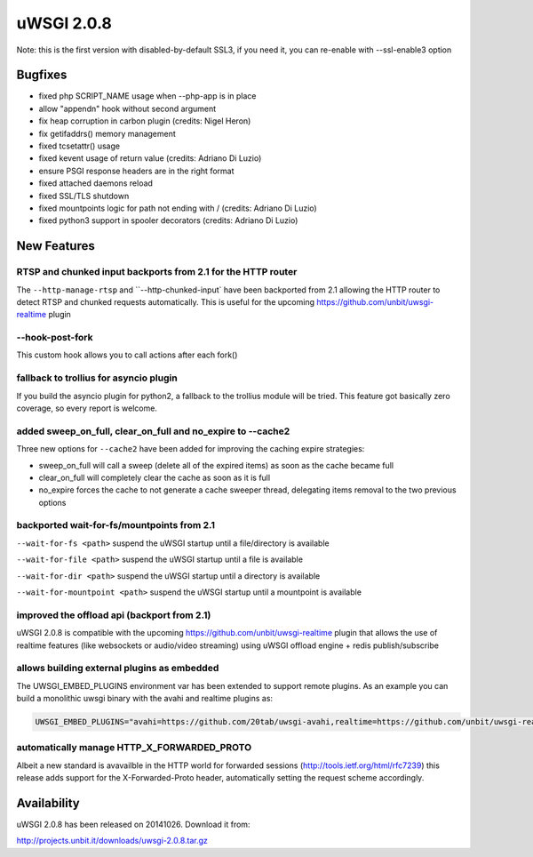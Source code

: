uWSGI 2.0.8
===========

Note: this is the first version with disabled-by-default SSL3, if you need it, you can re-enable with --ssl-enable3 option

Bugfixes
--------

* fixed php SCRIPT_NAME usage when --php-app is in place
* allow "appendn" hook without second argument
* fix heap corruption in carbon plugin (credits: Nigel Heron)
* fix getifaddrs() memory management
* fixed tcsetattr() usage
* fixed kevent usage of return value (credits: Adriano Di Luzio)
* ensure PSGI response headers are in the right format
* fixed attached daemons reload
* fixed SSL/TLS shutdown
* fixed mountpoints logic for path not ending with / (credits: Adriano Di Luzio)
* fixed python3 support in spooler decorators (credits: Adriano Di Luzio)

New Features
------------

RTSP and chunked input backports from 2.1 for the HTTP router
*************************************************************

The ``--http-manage-rtsp`` and ``--http-chunked-input` have been backported from 2.1 allowing the HTTP router
to detect RTSP and chunked requests automatically. This is useful for the upcoming https://github.com/unbit/uwsgi-realtime plugin

--hook-post-fork
****************

This custom hook allows you to call actions after each fork()

fallback to trollius for asyncio plugin
***************************************

If you build the asyncio plugin for python2, a fallback to the trollius module will be tried. This feature got basically zero coverage, so every report is welcome.

added sweep_on_full, clear_on_full and no_expire to --cache2
************************************************************

Three new options for ``--cache2`` have been added for improving the caching expire strategies:

* sweep_on_full will call a sweep (delete all of the expired items) as soon as the cache became full
* clear_on_full will completely clear the cache as soon as it is full
* no_expire forces the cache to not generate a cache sweeper thread, delegating items removal to the two previous options

backported wait-for-fs/mountpoints from 2.1
*******************************************

``--wait-for-fs <path>`` suspend the uWSGI startup until a file/directory is available

``--wait-for-file <path>`` suspend the uWSGI startup until a file is available

``--wait-for-dir <path>`` suspend the uWSGI startup until a directory is available

``--wait-for-mountpoint <path>`` suspend the uWSGI startup until a mountpoint is available

improved the offload api (backport from 2.1)
********************************************

uWSGI 2.0.8 is compatible with the upcoming https://github.com/unbit/uwsgi-realtime plugin that allows the use of realtime features
(like websockets or audio/video streaming) using uWSGI offload engine + redis publish/subscribe

allows building external plugins as embedded
********************************************

The UWSGI_EMBED_PLUGINS environment var has been extended to support remote plugins. As an example you can build a monolithic
uwsgi binary with the avahi and realtime plugins as:

.. code-block:: sh

   UWSGI_EMBED_PLUGINS="avahi=https://github.com/20tab/uwsgi-avahi,realtime=https://github.com/unbit/uwsgi-realtime" make



automatically manage HTTP_X_FORWARDED_PROTO
*******************************************

Albeit a new standard is avavailble in the HTTP world for forwarded sessions (http://tools.ietf.org/html/rfc7239) this release
adds support for the X-Forwarded-Proto header, automatically setting the request scheme accordingly.

Availability
------------

uWSGI 2.0.8 has been released on 20141026. Download it from:

http://projects.unbit.it/downloads/uwsgi-2.0.8.tar.gz

